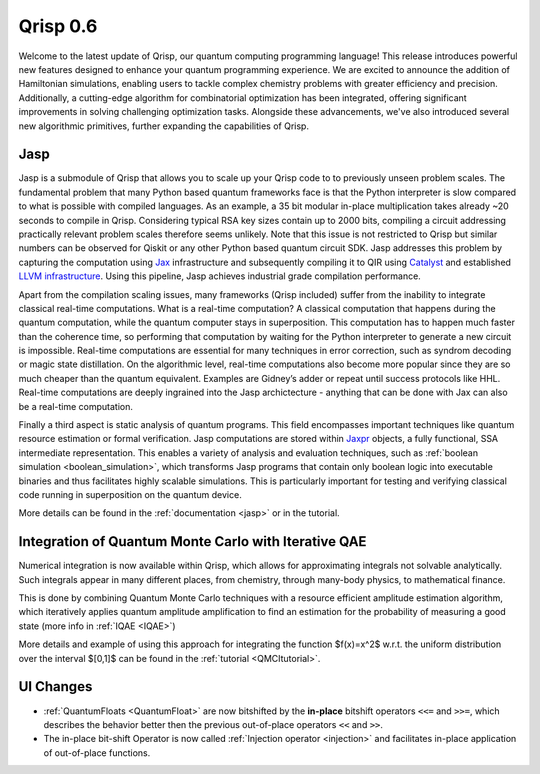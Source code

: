 .. _v0.6:

Qrisp 0.6
=========

Welcome to the latest update of Qrisp, our quantum computing programming language! This release introduces powerful new features designed to enhance your quantum programming experience. We are excited to announce the addition of Hamiltonian simulations, enabling users to tackle complex chemistry problems with greater efficiency and precision. Additionally, a cutting-edge algorithm for combinatorial optimization has been integrated, offering significant improvements in solving challenging optimization tasks. Alongside these advancements, we've also introduced several new algorithmic primitives, further expanding the capabilities of Qrisp.

Jasp
----

Jasp is a submodule of Qrisp that allows you to scale up your Qrisp code to to previously unseen problem scales. The fundamental problem that many Python based quantum frameworks face is that the Python interpreter is slow compared to what is possible with compiled languages. As an example, a 35 bit modular in-place multiplication takes already ~20 seconds to compile in Qrisp. Considering typical RSA key sizes contain up to 2000 bits, compiling a circuit addressing practically relevant problem scales therefore seems unlikely. Note that this issue is not restricted to Qrisp but similar numbers can be observed for Qiskit or any other Python based quantum circuit SDK. Jasp addresses this problem by capturing the computation using `Jax <https://jax.readthedocs.io/en/latest/index.html>`_ infrastructure and subsequently compiling it to QIR using `Catalyst <https://docs.pennylane.ai/projects/catalyst/en/stable/index.html>`_ and established `LLVM infrastructure <https://mlir.llvm.org/>`_. Using this pipeline, Jasp achieves industrial grade compilation performance.

Apart from the compilation scaling issues, many frameworks (Qrisp included) suffer from the inability to integrate classical real-time computations. What is a real-time computation? A classical computation that happens during the quantum computation, while the quantum computer stays in superposition. This computation has to happen much faster than the coherence time, so performing that computation by waiting for the Python interpreter to generate a new circuit is impossible. Real-time computations are essential for many techniques in error correction, such as syndrom decoding or magic state distillation. On the algorithmic level, real-time computations also become more popular since they are so much cheaper than the quantum equivalent. Examples are Gidney’s adder or repeat until success protocols like HHL. Real-time computations are deeply ingrained into the Jasp archictecture - anything that can be done with Jax can also be a real-time computation.

Finally a third aspect is static analysis of quantum programs. This field encompasses important techniques like quantum resource estimation or formal verification. Jasp computations are stored within `Jaxpr <https://jax.readthedocs.io/en/latest/jaxpr.html>`_ objects, a fully functional, SSA intermediate representation. This enables a variety of analysis and evaluation techniques, such as :ref:`boolean simulation <boolean_simulation>`, which transforms Jasp programs that contain only boolean logic into executable binaries and thus facilitates highly scalable simulations. This is particularly important for testing and verifying classical code running in superposition on the quantum device.

More details can be found in the :ref:`documentation <jasp>` or in the tutorial.

Integration of Quantum Monte Carlo with Iterative QAE
-----------------------------------------------------

Numerical integration is now available within Qrisp, which allows for approximating integrals not solvable analytically. Such integrals appear in many different places, from chemistry, through many-body physics, to mathematical finance.

This is done by combining Quantum Monte Carlo techniques with a resource efficient amplitude estimation algorithm, which iteratively applies quantum amplitude amplification to find an estimation for the probability of measuring a good state (more info in :ref:`IQAE <IQAE>`)

More details and example of using this approach for integrating the function $f(x)=x^2$ w.r.t. the uniform distribution over the interval $[0,1]$ can be found in the :ref:`tutorial <QMCItutorial>`.

UI Changes
----------

* :ref:`QuantumFloats <QuantumFloat>` are now bitshifted by the **in-place** bitshift operators ``<<=`` and ``>>=``, which describes the behavior better then the previous out-of-place operators ``<<`` and ``>>``.
* The in-place bit-shift Operator is now called :ref:`Injection operator <injection>` and facilitates in-place application of out-of-place functions.